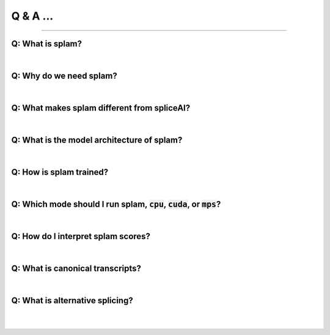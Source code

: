 Q & A ...
==========

+++++

Q: What is splam?
-------------------------------------------

.. <div style="padding-left:20px">

.. collapse:: <span style="font-size:25px; padding-left:10px; ">Ans:</span>

        splam means two things: (1) splam is a deep residual convolutional neural networks that accurately predict splice junctions based solely on an input DNA sequence, and (2) it also stands for this software that evaluates the annotation files and clean up the alignment files. 

|

Q: Why do we need splam?
-------------------------------------------

.. <div style="padding-left:20px">

.. collapse:: <span style="font-size:25px; padding-left:10px; ">Ans:</span>

    Given an alignment file, 

    1. We need a good way to evaluate the annotation file and the alignment file.

    2. SpliceAI is biased toward canonical transcript.
    
    3. We designed a biologically realistic model. 


|

Q: What makes splam different from spliceAI?
-------------------------------------------

.. collapse:: <span style="font-size:25px; padding-left:10px; ">Ans:</span>

    SPLAM and SpliceAI are both frameworks used for predicting splice junctions in DNA sequences, but they have some key differences.


       #. **Input constraints:**
    
           * **splam**: It follows the design principle of using biologically realistic input constraints. It uses a window limited to 200 base pairs on each side of the donor and acceptor sites, totaling 800 base pairs.     Furthermore, we pair each donor and acceptor
           .. figure::  ../image/splam_input.png
                :align:   center
                :scale:   40 %
        
           * **SpliceAI**: The previous state-of-the-art CNN-based system, SpliceAI, relies on a window of 10,000 base pairs flanking each splice site to obtain maximal accuracy. However, this window size is much larger than what the splicing machinery in cells can recognize.


       #. **Training data:**
       
           * **splam** was trained using a high-quality dataset of human donor and acceptor sites. We curated
       
           * **SpliceAI** was trained with canonical transcripts only, and it does not consider alternative splicing.



| 

Q: What is the model architecture of splam?
-----------------------------------------

.. raw:: html

    <details>
    <summary style="font-size:25px; font-weight: bold; padding-left:50px">Ans:</summary>
    <p style="padding-left:50px"></p>
    </details>

| 

Q: How is splam trained?
--------------------------------

.. raw:: html

    <details>
    <summary style="font-size:25px; font-weight: bold; padding-left:50px">Ans:</summary>
    <pre style="padding-left:50px">lots_of_code = "this text block"</pre>
    </details>

| 

Q: Which mode should I run splam, :code:`cpu`, :code:`cuda`, or :code:`mps`?
-------------------------------------------------------------------------------

.. raw:: html

    <details>
    <summary style="font-size:25px; font-weight: bold; padding-left:50px">Ans:</summary>
    <pre style="padding-left:50px">lots_of_code = "this text block"</pre>
    </details>

| 

Q: How do I interpret splam scores?
-------------------------------------

.. raw:: html

    <details>
    <summary style="font-size:25px; font-weight: bold; padding-left:50px">Ans:</summary>
    <pre style="padding-left:50px">lots_of_code = "this text block"</pre>
    </details>

|

Q: What is canonical transcripts? 
------------------------------------------


|

Q: What is alternative splicing?
------------------------------------------

|
|
